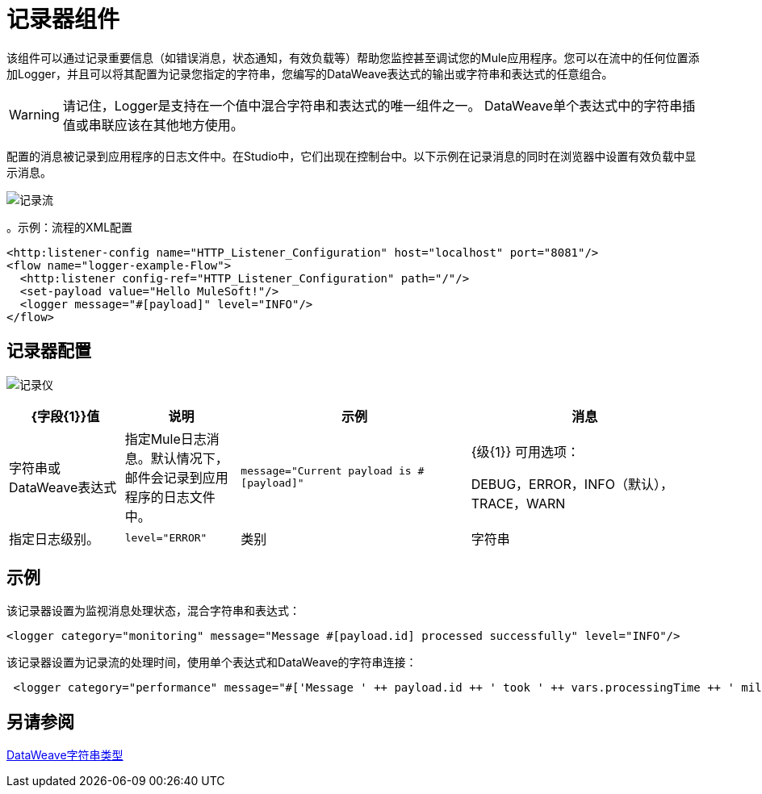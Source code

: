 = 记录器组件
:keywords: mule, esb, studio, logger, logs, log, notifications, errors, debug

该组件可以通过记录重要信息（如错误消息，状态通知，有效负载等）帮助您监控甚至调试您的Mule应用程序。您可以在流中的任何位置添加Logger，并且可以将其配置为记录您指定的字符串，您编写的DataWeave表达式的输出或字符串和表达式的任意组合。

[WARNING]
--
请记住，Logger是支持在一个值中混合字符串和表达式的唯一组件之一。 DataWeave单个表达式中的字符串插值或串联应该在其他地方使用。
--

配置的消息被记录到应用程序的日志文件中。在Studio中，它们出现在控制台中。以下示例在记录消息的同时在浏览器中设置有效负载中显示消息。

image:logger-flow.png[记录流]

。示例：流程的XML配置
[source,xml,linenums]
----
<http:listener-config name="HTTP_Listener_Configuration" host="localhost" port="8081"/>
<flow name="logger-example-Flow">
  <http:listener config-ref="HTTP_Listener_Configuration" path="/"/>
  <set-payload value="Hello MuleSoft!"/>
  <logger message="#[payload]" level="INFO"/>
</flow>
----

== 记录器配置

image:logger.png[记录仪]

[%header,cols="1,1,2,2"]
|===
|  {字段{1}}值 | 说明 | 示例

| 消息 | 字符串或DataWeave表达式 | 指定Mule日志消息。默认情况下，邮件会记录到应用程序的日志文件中。 |
`message="Current payload is #[payload]"`

|  {级{1}}
可用选项：

DEBUG，ERROR，INFO（默认），TRACE，WARN  |
指定日志级别。

|
`level="ERROR"`

| 类别 | 字符串 | 可选设置，用于指定它添加到`log4j2.xml`文件的类别名称。例如，您可以使用类别根据类别路由日志消息，也可以根据类别设置日志级别。 |
`category="MyCustomCategory"`

|===

== 示例

该记录器设置为监视消息处理状态，混合字符串和表达式：

[source, xml, linenums]
----
<logger category="monitoring" message="Message #[payload.id] processed successfully" level="INFO"/>
----

该记录器设置为记录流的处理时间，使用单个表达式和DataWeave的字符串连接：

[source, xml, linenums]
----
 <logger category="performance" message="#['Message ' ++ payload.id ++ ' took ' ++ vars.processingTime ++ ' milliseconds to process']" level="INFO"/>
----

== 另请参阅

link:dataweave-types#dw_type_string[DataWeave字符串类型]
